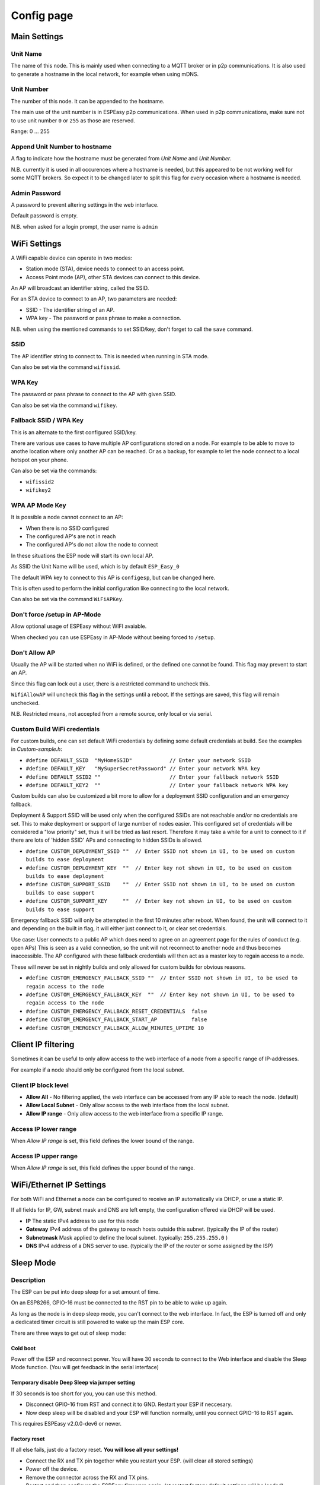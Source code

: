 Config page
***********

Main Settings
=============

Unit Name
---------

The name of this node.
This is mainly used when connecting to a MQTT broker or in p2p communications.
It is also used to generate a hostname in the local network, for example when using mDNS.


Unit Number
-----------

The number of this node.
It can be appended to the hostname.

The main use of the unit number is in ESPEasy p2p communications.
When used in p2p communications, make sure not to use unit number ``0`` or ``255`` as those are reserved.

Range: 0 ... 255

Append Unit Number to hostname
------------------------------

A flag to indicate how the hostname must be generated from *Unit Name* and *Unit Number*.

N.B. currently it is used in all occurences where a hostname is needed, but this appeared to be not working well for some MQTT brokers.
So expect it to be changed later to split this flag for every occasion where a hostname is needed.


Admin Password
--------------

A password to prevent altering settings in the web interface.

Default password is empty.

N.B. when asked for a login prompt, the user name is ``admin``

WiFi Settings
=============

A WiFi capable device can operate in two modes:

* Station mode (STA), device needs to connect to an access point.
* Access Point mode (AP), other STA devices can connect to this device.

An AP will broadcast an identifier string, called the SSID.

For an STA device to connect to an AP, two parameters are needed:

* SSID - The identifier string of an AP.
* WPA key - The password or pass phrase to make a connection.

N.B. when using the mentioned commands to set SSID/key, don't forget to call the ``save`` command.


SSID
----

The AP identifier string to connect to.
This is needed when running in STA mode.

Can also be set via the command ``wifissid``.


WPA Key
-------

The password or pass phrase to connect to the AP with given SSID.

Can also be set via the command ``wifikey``.


Fallback SSID / WPA Key
-----------------------

This is an alternate to the first configured SSID/key.

There are various use cases to have multiple AP configurations stored on a node.
For example to be able to move to anothe location where only another AP can be reached.
Or as a backup, for example to let the node connect to a local hotspot on your phone.

Can also be set via the commands: 

* ``wifissid2``
* ``wifikey2``


WPA AP Mode Key
---------------

It is possible a node cannot connect to an AP:

* When there is no SSID configured
* The configured AP's are not in reach
* The configured AP's do not allow the node to connect

In these situations the ESP node will start its own local AP.

As SSID the Unit Name will be used, which is by default ``ESP_Easy_0``

The default WPA key to connect to this AP is ``configesp``, but can be changed here.

This is often used to perform the initial configuration like connecting to the local network.

Can also be set via the command ``WiFiAPKey``.


Don't force /setup in AP-Mode
-----------------------------

Allow optional usage of ESPEasy without WIFI avaiable.

When checked you can use ESPEasy in AP-Mode without beeing forced to ``/setup``.


Don't Allow AP
--------------

Usually the AP will be started when no WiFi is defined, or the defined one cannot be found. 
This flag may prevent to start an AP.

Since this flag can lock out a user, there is a restricted command to uncheck this.

``WifiAllowAP`` will uncheck this flag in the settings until a reboot.
If the settings are saved, this flag will remain unchecked.

N.B. Restricted means, not accepted from a remote source, only local or via serial.


Custom Build WiFi credentials
-----------------------------

For custom builds, one can set default WiFi credentials by defining some default credentials at build.
See the examples in `Custom-sample.h`:

* ``#define DEFAULT_SSID  "MyHomeSSID"            // Enter your network SSID``
* ``#define DEFAULT_KEY   "MySuperSecretPassword" // Enter your network WPA key``
* ``#define DEFAULT_SSID2 ""                      // Enter your fallback network SSID``
* ``#define DEFAULT_KEY2  ""                      // Enter your fallback network WPA key``

Custom builds can also be customized a bit more to allow for a deployment SSID configuration and an emergency fallback.

Deployment & Support SSID will be used only when the configured SSIDs are not reachable and/or no credentials are set.
This to make deployment or support of large number of nodes easier.
This configured set of credentials will be considered a "low priority" set, thus it will be tried as last resort.
Therefore it may take a while for a unit to connect to it if there are lots of 'hidden SSID' APs and connecting to hidden SSIDs is allowed.

* ``#define CUSTOM_DEPLOYMENT_SSID ""  // Enter SSID not shown in UI, to be used on custom builds to ease deployment``
* ``#define CUSTOM_DEPLOYMENT_KEY  ""  // Enter key not shown in UI, to be used on custom builds to ease deployment``
* ``#define CUSTOM_SUPPORT_SSID    ""  // Enter SSID not shown in UI, to be used on custom builds to ease support``
* ``#define CUSTOM_SUPPORT_KEY     ""  // Enter key not shown in UI, to be used on custom builds to ease support``



Emergency fallback SSID will only be attempted in the first 10 minutes after reboot.
When found, the unit will connect to it and depending on the built in flag, it will either just connect to it, or clear set credentials.

Use case: User connects to a public AP which does need to agree on an agreement page for the rules of conduct (e.g. open APs)
This is seen as a valid connection, so the unit will not reconnect to another node and thus becomes inaccessible.
The AP configured with these fallback credentials will then act as a master key to regain access to a node.

These will never be set in nightly builds and only allowed for custom builds for obvious reasons.

* ``#define CUSTOM_EMERGENCY_FALLBACK_SSID ""  // Enter SSID not shown in UI, to be used to regain access to the node``
* ``#define CUSTOM_EMERGENCY_FALLBACK_KEY  ""  // Enter key not shown in UI, to be used to regain access to the node``
* ``#define CUSTOM_EMERGENCY_FALLBACK_RESET_CREDENTIALS  false``
* ``#define CUSTOM_EMERGENCY_FALLBACK_START_AP           false``
* ``#define CUSTOM_EMERGENCY_FALLBACK_ALLOW_MINUTES_UPTIME 10``


Client IP filtering
===================

Sometimes it can be useful to only allow access to the web interface of a node from a specific range of IP-addresses.

For example if a node should only be configured from the local subnet.



Client IP block level
---------------------

* **Allow All** - No filtering applied, the web interface can be accessed from any IP able to reach the node.  (default)
* **Allow Local Subnet** - Only allow access to the web interface from the local subnet.
* **Allow IP range** - Only allow access to the web interface from a specific IP range.

Access IP lower range
---------------------

When *Allow IP range* is set, this field defines the lower bound of the range.


Access IP upper range
---------------------

When *Allow IP range* is set, this field defines the upper bound of the range.



WiFi/Ethernet IP Settings
=========================

For both WiFi and Ethernet a node can be configured to receive an IP automatically via DHCP, or use a static IP.

If all fields for IP, GW, subnet mask and DNS are left empty, the configuration offered via DHCP will be used.

* **IP** The static IPv4 address to use for this node
* **Gateway** IPv4 address of the gateway to reach hosts outside this subnet. (typically the IP of the router)
* **Subnetmask** Mask applied to define the local subnet. (typically: ``255.255.255.0`` )
* **DNS** IPv4 address of a DNS server to use. (typically the IP of the router or some assigned by the ISP)

Sleep Mode
==========

Description
-----------

The ESP can be put into deep sleep for a set amount of time.

On an ESP8266, GPIO-16 must be connected to the RST pin to be able to wake up again.

As long as the node is in deep sleep mode, you can't connect to the web interface. 
In fact, the ESP is turned off and only a dedicated timer circuit is still powered to wake up the main ESP core.

There are three ways to get out of sleep mode:

Cold boot
^^^^^^^^^

Power off the ESP and reconnect power. 
You will have 30 seconds to connect to the Web interface and disable the Sleep Mode function.
(You will get feedback in the serial interface)


Temporary disable Deep Sleep via jumper setting
^^^^^^^^^^^^^^^^^^^^^^^^^^^^^^^^^^^^^^^^^^^^^^^

If 30 seconds is too short for you, you can use this method.

* Disconnect GPIO-16 from RST and connect it to GND. Restart your ESP if neccesary.
* Now deep sleep will be disabled and your ESP will function normally, until you connect GPIO-16 to RST again.

This requires ESPEasy v2.0.0-dev6 or newer.

Factory reset
^^^^^^^^^^^^^

If all else fails, just do a factory reset. **You will lose all your settings!**

* Connect the RX and TX pin together while you restart your ESP. (will clear all stored settings)
* Power off the device. 
* Remove the connector across the RX and TX pins. 
* Restart and then configure the ESPEasy firmware again.  (at restart factory default settings will be loaded)

If this doesn't work:

* Try loading the blank image to match the size of the memory installed on the device.
* Reboot and wait 5 minutes. 
* Then load on the firmware you are wanting to use.
* Reboot and wait 5 minutes.


Sleep awake time
----------------

This setting defines the minimum time in seconds a node should be awake from deep sleep.

If set to 0, the node will not go into deep sleep automatically.

At boot from deep sleep, a timer is started based on this setting.
If this timer expires, the node will enter deep sleep again.

As soon as the node has a successful WiFi connection, the timer will be restarted to allow to send out sensor data.


N.B. It is possible to put a node into deepsleep via the command ``deepsleep``, regardless this setting.



Sleep time
----------

The duration in seconds for a node to go into deep sleep.

Typical max. duration is 4294 seconds (Roughly 71 minutes)

N.B. the maximum possible duration depends on the used core library version and is mentioned at the configuration page.


Sleep on connection failure
---------------------------

